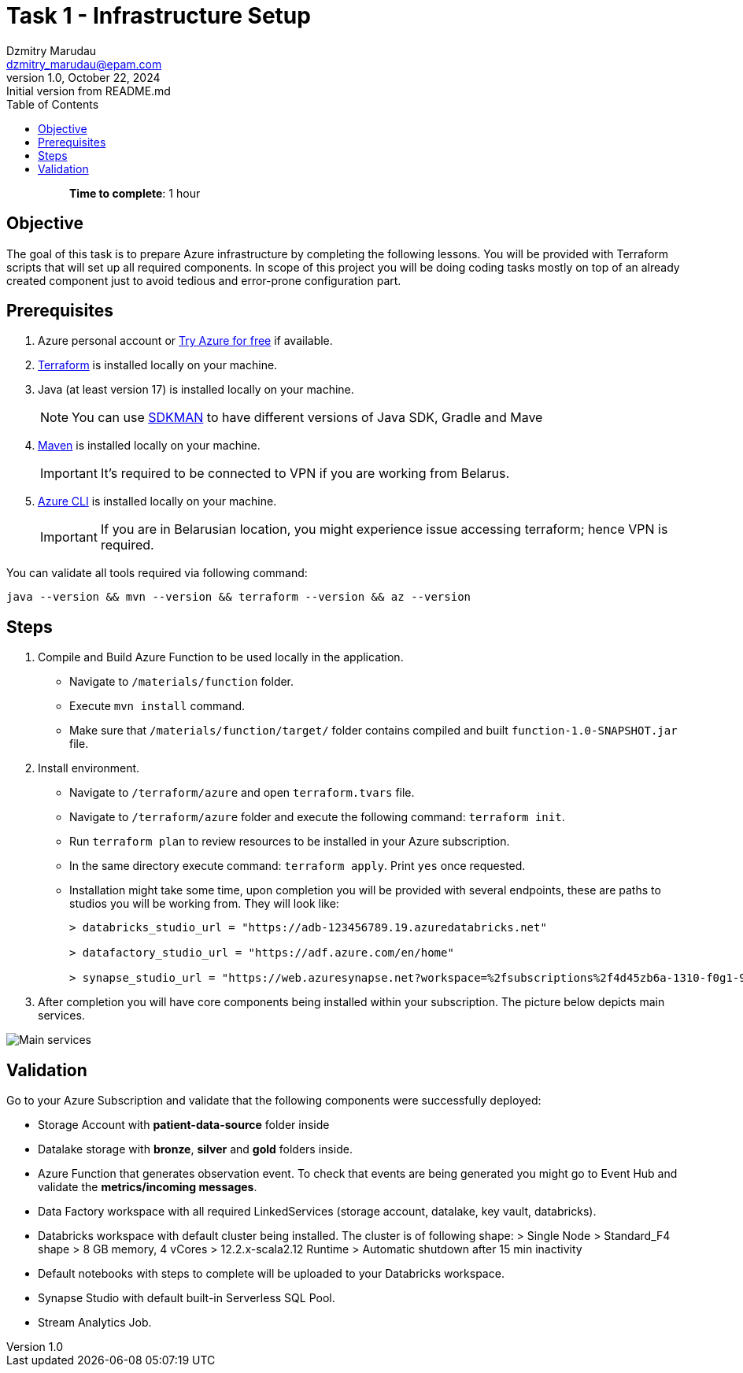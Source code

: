 = Task 1 - Infrastructure Setup
Dzmitry Marudau <dzmitry_marudau@epam.com>
1.0, October 22, 2024: Initial version from README.md
:toc:
:toclevels: 4
:icons: font
:url-quickref: https://docs.asciidoctor.org/asciidoc/latest/syntax-quick-reference/

> > *Time to complete*: 1 hour

== Objective
The goal of this task is to prepare Azure infrastructure by completing the following lessons. You will be provided with Terraform scripts that will set up all required components. In scope of this project you will be doing coding tasks mostly on top of an already created component just to avoid tedious and error-prone configuration part.

== Prerequisites
. Azure personal account or https://azure.microsoft.com/en-us/pricing/purchase-options/azure-account?icid=azurefreeaccount[Try Azure for free] if available.
. https://www.terraform.io/[Terraform] is installed locally on your machine.
. Java (at least version 17) is installed locally on your machine.
+
NOTE: You can use https://sdkman.io/[SDKMAN] to have different versions of Java SDK, Gradle and Mave
. https://maven.apache.org/download.cgi[Maven] is installed locally on your machine.
+
IMPORTANT:  It's required to be connected to VPN if you are working from Belarus.

. https://learn.microsoft.com/en-us/cli/azure/install-azure-cli[Azure CLI] is installed locally on your machine.
+
IMPORTANT:  If you are in Belarusian location, you might experience issue accessing terraform; hence VPN is required.

You can validate all tools required via following command:
[source,bash]
----
java --version && mvn --version && terraform --version && az --version
----

== Steps
. Compile and Build Azure Function to be used locally in the application.
- Navigate to `/materials/function` folder.
- Execute `mvn install` command.
- Make sure that `/materials/function/target/` folder contains compiled and built `function-1.0-SNAPSHOT.jar` file.

. Install environment.
- Navigate to `/terraform/azure` and open `terraform.tvars` file.
- Navigate to `/terraform/azure` folder and execute the following command: `terraform init`.
- Run `terraform plan` to review resources to be installed in your Azure subscription.
- In the same directory execute command: `terraform apply`. Print `yes` once requested.
- Installation might take some time, upon completion you will be provided with several endpoints, these are paths to studios you will be working from. They will look like:
+
[source,bash]
----
> databricks_studio_url = "https://adb-123456789.19.azuredatabricks.net"

> datafactory_studio_url = "https://adf.azure.com/en/home"

> synapse_studio_url = "https://web.azuresynapse.net?workspace=%2fsubscriptions%2f4d45zb6a-1310-f0g1-90c2-d82d4d3cbc5f%2fresourceGroups%2fbigdataaaec111lzix_rg%2fproviders%2fMicrosoft.Synapse%2fworkspaces%2fsynapse-workspace-bigdataaaec111lzix"
----

. After completion you will have core components being installed within your subscription. The picture below depicts main services.

image::../../materials/images/initial-infra-v1.png[Main services]

== Validation
Go to your Azure Subscription and validate that the following components were successfully deployed:

- Storage Account with *patient-data-source* folder inside
- Datalake storage with *bronze*, *silver* and *gold* folders inside.
- Azure Function that generates observation event. To check that events are being generated you might go to Event Hub and validate the *metrics/incoming messages*.
- Data Factory workspace with all required LinkedServices (storage account, datalake, key vault, databricks).
- Databricks workspace with default cluster being installed.  The cluster is of following shape:
> Single Node
> Standard_F4 shape
> 8 GB memory, 4 vCores
> 12.2.x-scala2.12 Runtime
> Automatic shutdown after 15 min inactivity
- Default notebooks with steps to complete will be uploaded to your Databricks workspace.
- Synapse Studio with default built-in Serverless SQL Pool.
- Stream Analytics Job.
